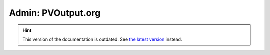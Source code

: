 Admin: PVOutput.org
===================

.. hint::

    This version of the documentation is outdated. See `the latest version </>`__ instead.
